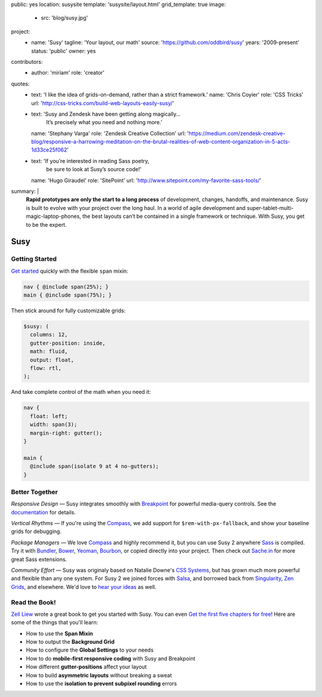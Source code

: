 public: yes
location: susysite
template: 'susysite/layout.html'
grid_template: true
image:
  - src: 'blog/susy.jpg'
project:
  - name: 'Susy'
    tagline: 'Your layout, our math'
    source: 'https://github.com/oddbird/susy'
    years: '2009-present'
    status: 'public'
    owner: yes
contributors:
  - author: 'miriam'
    role: 'creator'
quotes:
  - text: 'I like the idea of grids-on-demand, rather than a strict framework.'
    name: 'Chris Coyier'
    role: 'CSS Tricks'
    url: 'http://css-tricks.com/build-web-layouts-easily-susy/'
  - text: 'Susy and Zendesk have been getting along magically…
           It’s precisely what you need and nothing more.'
    name: 'Stephany Varga'
    role: 'Zendesk Creative Collection'
    url: 'https://medium.com/zendesk-creative-blog/responsive-a-harrowing-meditation-on-the-brutal-realities-of-web-content-organization-in-5-acts-1d33ce25f062'
  - text: 'If you’re interested in reading Sass poetry,
           be sure to look at Susy’s source code!'
    name: 'Hugo Giraudel'
    role: 'SitePoint'
    url: 'http://www.sitepoint.com/my-favorite-sass-tools/'
summary: |
  **Rapid prototypes are only the start to a long process**
  of development, changes, handoffs, and maintenance.
  Susy is built to evolve with your project over the long haul.
  In a world of agile development
  and super-tablet-multi-magic-laptop-phones,
  the best layouts can’t be contained in a single framework or technique.
  With Susy, you get to be the expert.


Susy
====


.. callmacro:: content.macros.j2#get_quotes
  :slug: 'open-source/susy'
  :index: 1


.. ---------------------------------
.. callmacro:: content.macros.j2#rst
  :tag: 'start'

Getting Started
---------------

`Get started`_ quickly
with the flexible ``span`` mixin:

.. code-block:: scss

  nav { @include span(25%); }
  main { @include span(75%); }

Then stick around for fully customizable grids:

.. code-block:: scss

  $susy: (
    columns: 12,
    gutter-position: inside,
    math: fluid,
    output: float,
    flow: rtl,
  );

And take complete control of the math
when you need it:

.. code-block:: scss

  nav {
    float: left;
    width: span(3);
    margin-right: gutter();
  }

  main {
    @include span(isolate 9 at 4 no-gutters);
  }

.. _Get started: http://susydocs.oddbird.net/en/latest/install/

.. callmacro:: content.macros.j2#rst
  :tag: 'end'
.. ---------------------------------


.. callmacro:: content.macros.j2#get_quotes
  :slug: 'open-source/susy'
  :index: 2


.. ---------------------------------
.. callmacro:: content.macros.j2#rst
  :tag: 'start'

Better Together
---------------

*Responsive Design* —
Susy integrates smoothly with `Breakpoint`_
for powerful media-query controls.
See the `documentation`_ for details.

*Vertical Rhythms* —
If you're using the `Compass`_,
we add support for ``$rem-with-px-fallback``,
and show your baseline grids for debugging.

*Package Managers* —
We love `Compass`_ and highly recommend it,
but you can use Susy 2 anywhere `Sass`_ is compiled.
Try it with `Bundler`_, `Bower`_, `Yeoman`_, `Bourbon`_,
or copied directly into your project.
Then check out `Sache.in`_ for more great Sass extensions.

*Community Effort* —
Susy was originaly based on Natalie Downe's `CSS Systems`_,
but has grown much more powerful and flexible than any one system.
For Susy 2 we joined forces with `Salsa`_,
and borrowed back from `Singularity`_, `Zen Grids`_, and elsewhere.
We'd love to `hear your ideas`_ as well.

.. _Breakpoint: http://breakpoint-sass.com
.. _documentation: http://susydocs.oddbird.net/
.. _Compass: http://compass-style.org/
.. _Sass: http://sass-lang.com/
.. _Bundler: http://bundler.io/
.. _Bower: http://bower.io/
.. _Yeoman: http://yeoman.io/
.. _Bourbon: http://bourbon.io/
.. _`Sache.in`: http://sache.in/
.. _CSS Systems: http://www.slideshare.net/nataliedowne/css-systems-presentation
.. _Salsa: http://tsi.github.io/Salsa/
.. _Singularity: http://singularity.gs/
.. _Zen Grids: http://next.zengrids.com/
.. _hear your ideas: http://github.com/oddbird/susy/issues


.. callmacro:: content.macros.j2#rst
  :tag: 'end'
.. ---------------------------------


.. callmacro:: content.macros.j2#get_quotes
  :slug: 'open-source/susy'
  :index: 3


.. ---------------------------------
.. callmacro:: content.macros.j2#rst
  :tag: 'start'


Read the Book!
--------------

`Zell Liew`_ wrote a great book to get you started with Susy.
You can even `Get the first five chapters for free`_!
Here are some of the things that you'll learn:

.. or use the discout code ``oddbirds`` for 20% off the entire package!

- How to use the **Span Mixin**
- How to output the **Background Grid**
- How to configure the **Global Settings** to your needs
- How to do **mobile-first responsive coding** with Susy and Breakpoint
- How different **gutter-positions** affect your layout
- How to build **asymmetric layouts** without breaking a sweat
- How to use the **isolation to prevent subpixel rounding** errors

.. _Zell Liew: http://zell-weekeat.com/
.. _Get the first five chapters for free: http://zell-weekeat.com/learnsusy/#signup


.. callmacro:: content.macros.j2#rst
  :tag: 'end'
.. ---------------------------------

